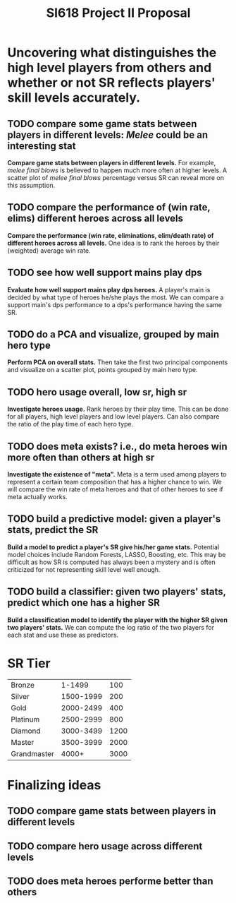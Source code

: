 #+TITLE: SI618 Project II Proposal

#+OPTIONS: num:nil toc:nil

* Uncovering what distinguishes the high level players from others and whether or not SR reflects players' skill levels accurately.
** TODO compare some game stats between players in different levels: /Melee/ could be an interesting stat
 *Compare game stats between players in different levels.* For example, /melee final blows/ is believed to happen
  much more often at higher levels. A scatter plot of /melee final blows/ percentage versus SR can reveal more on this assumption.
** TODO compare the performance of (win rate, elims) different heroes across all levels
 *Compare the performance (win rate, eliminations, elim/death rate) of different heroes across all levels.* One idea is to
  rank the heroes by their (weighted) average win rate. 
** TODO see how well support mains play dps
 *Evaluate how well support mains play dps heroes.* A player's main is decided by what type of heroes he/she plays the most.
  We can compare a support main's dps performance to a dps's performance having the same SR.
** TODO do a PCA and visualize, grouped by main hero type
 *Perform PCA on overall stats.* Then take the first two principal components and visualize on a scatter plot, points grouped
  by main hero type.
** TODO hero usage overall, low sr, high sr
 *Investigate heroes usage.* Rank heroes by their play time. This can be done for all players, high level players and low
  level players. Can also compare the ratio of the play time of each hero type. 
** TODO does meta exists? i.e., do meta heroes win more often than others at high sr
 *Investigate the existence of "meta".* Meta is a term used among players to represent a certain team composition that has
  a higher chance to win. We will compare the win rate of meta heroes and that of other heroes to see if meta actually works.
** TODO build a predictive model: given a player's stats, predict the SR
 *Build a model to predict a player's SR give his/her game stats.* Potential model choices include Random Forests, LASSO,
  Boosting, etc. This may be difficult as how SR is computed has always been a mystery and is often criticized for not representing
  skill level well enough. 
** TODO build a classifier: given two players' stats, predict which one has a higher SR
 *Build a classification model to identify the player with the higher SR given two players' stats.* We can compute the log ratio
  of the two players for each stat and use these as predictors.
  
* SR Tier
|-------------+-----------+------|
| Bronze      |    1-1499 |  100 |
| Silver      | 1500-1999 |  200 |
| Gold        | 2000-2499 |  400 |
| Platinum    | 2500-2999 |  800 |
| Diamond     | 3000-3499 | 1200 |
| Master      | 3500-3999 | 2000 |
| Grandmaster |     4000+ | 3000 |
|-------------+-----------+------|

* Finalizing ideas
** TODO compare game stats between players in different levels
** TODO compare hero usage across different levels
** TODO does meta heroes performe better than others
